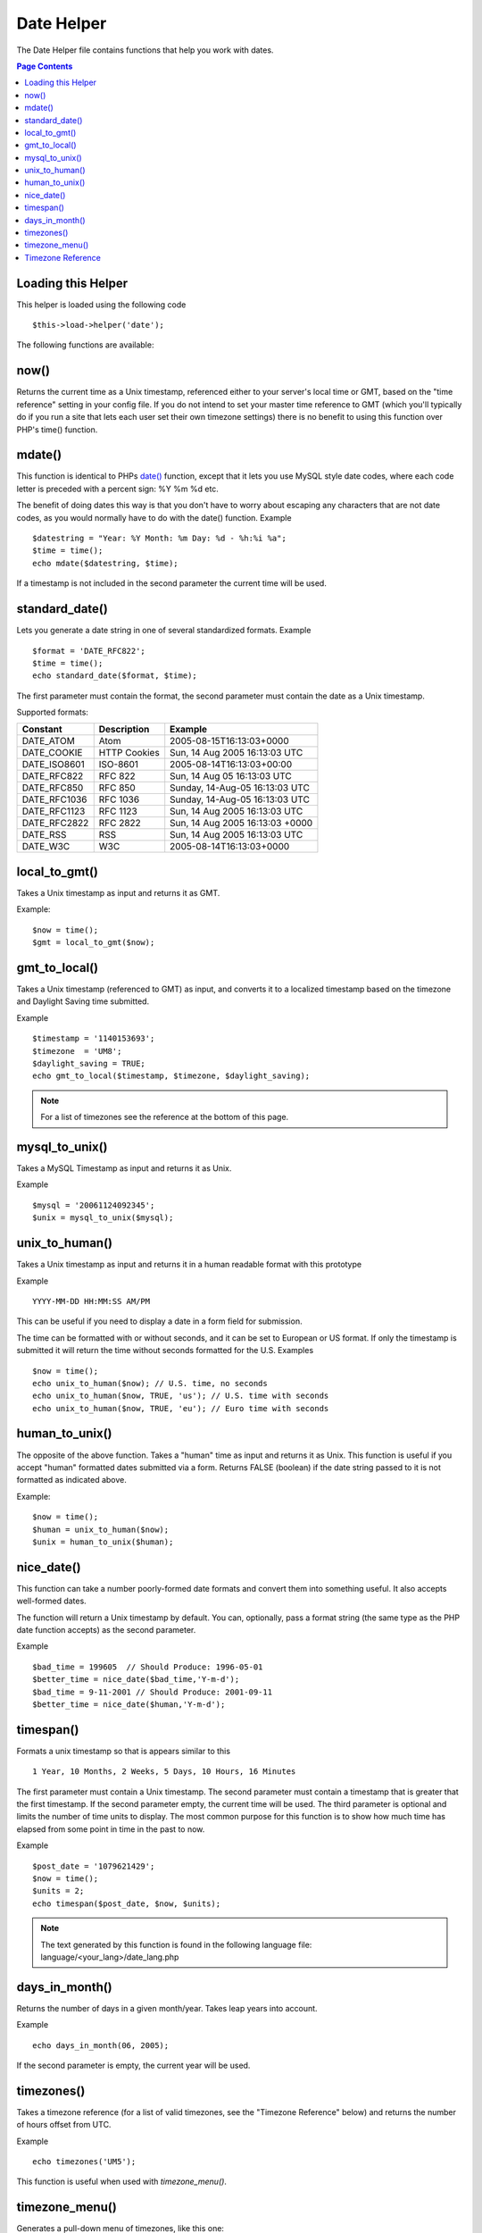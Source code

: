 ###########
Date Helper
###########

The Date Helper file contains functions that help you work with dates.

.. contents:: Page Contents

Loading this Helper
===================

This helper is loaded using the following code

::

	$this->load->helper('date');

The following functions are available:

now()
=====

Returns the current time as a Unix timestamp, referenced either to your
server's local time or GMT, based on the "time reference" setting in
your config file. If you do not intend to set your master time reference
to GMT (which you'll typically do if you run a site that lets each user
set their own timezone settings) there is no benefit to using this
function over PHP's time() function.

.. php:method:: now()

mdate()
=======

This function is identical to PHPs `date() <http://www.php.net/date>`_
function, except that it lets you use MySQL style date codes, where each
code letter is preceded with a percent sign: %Y %m %d etc.

The benefit of doing dates this way is that you don't have to worry
about escaping any characters that are not date codes, as you would
normally have to do with the date() function. Example

.. php:method:: mdate($datestr = '', $time = '')

	:param string 	$datestr: Date String
	:param integer 	$time: time
	:returns: integer


::

	$datestring = "Year: %Y Month: %m Day: %d - %h:%i %a";
	$time = time();
	echo mdate($datestring, $time);

If a timestamp is not included in the second parameter the current time
will be used.

standard_date()
===============

Lets you generate a date string in one of several standardized formats.
Example

.. php:method:: standard_date($fmt = 'DATE_RFC822', $time = '')

	:param string 	$fmt: the chosen format
	:param string 	$time: Unix timestamp
	:returns: string

::

	$format = 'DATE_RFC822';
	$time = time();
	echo standard_date($format, $time);

The first parameter must contain the format, the second parameter must
contain the date as a Unix timestamp.

Supported formats:

+----------------+------------------------+-----------------------------------+
| Constant       | Description            | Example                           |
+================+========================+===================================+
| DATE_ATOM      | Atom                   | 2005-08-15T16:13:03+0000          |
+----------------+------------------------+-----------------------------------+
| DATE_COOKIE    | HTTP Cookies           | Sun, 14 Aug 2005 16:13:03 UTC     |
+----------------+------------------------+-----------------------------------+
| DATE_ISO8601   | ISO-8601               | 2005-08-14T16:13:03+00:00         |
+----------------+------------------------+-----------------------------------+
| DATE_RFC822    | RFC 822                | Sun, 14 Aug 05 16:13:03 UTC       |
+----------------+------------------------+-----------------------------------+
| DATE_RFC850    | RFC 850                | Sunday, 14-Aug-05 16:13:03 UTC    |
+----------------+------------------------+-----------------------------------+
| DATE_RFC1036   | RFC 1036               | Sunday, 14-Aug-05 16:13:03 UTC    |
+----------------+------------------------+-----------------------------------+
| DATE_RFC1123   | RFC 1123               | Sun, 14 Aug 2005 16:13:03 UTC     |
+----------------+------------------------+-----------------------------------+
| DATE_RFC2822   | RFC 2822               | Sun, 14 Aug 2005 16:13:03 +0000   |
+----------------+------------------------+-----------------------------------+
| DATE_RSS       | RSS                    | Sun, 14 Aug 2005 16:13:03 UTC     |
+----------------+------------------------+-----------------------------------+
| DATE_W3C       | W3C                    | 2005-08-14T16:13:03+0000          |
+----------------+------------------------+-----------------------------------+


local_to_gmt()
==============

Takes a Unix timestamp as input and returns it as GMT. 

.. php:method:: local_to_gmt($time = '')

	:param integer 	$time: Unix timestamp
	:returns: string

Example:

::

	$now = time();
	$gmt = local_to_gmt($now);

gmt_to_local()
==============

Takes a Unix timestamp (referenced to GMT) as input, and converts it to
a localized timestamp based on the timezone and Daylight Saving time
submitted.

.. php:method:: gmt_to_local($time = '', $timezone = 'UTC', $dst = FALSE)

	:param integer 	$time: Unix timestamp
	:param string 	$timezone: timezone
	:param boolean 	$dst: whether DST is active
	:returns: integer

Example

::

	$timestamp = '1140153693';
	$timezone  = 'UM8';
	$daylight_saving = TRUE;
	echo gmt_to_local($timestamp, $timezone, $daylight_saving);


.. note:: For a list of timezones see the reference at the bottom of this page.


mysql_to_unix()
===============

Takes a MySQL Timestamp as input and returns it as Unix. 

.. php:method:: mysql_to_unix($time = '')

	:param integer 	$time: Unix timestamp
	:returns: integer

Example

::

	$mysql = '20061124092345';
	$unix = mysql_to_unix($mysql);

unix_to_human()
===============

Takes a Unix timestamp as input and returns it in a human readable
format with this prototype

.. php:method:: unix_to_human($time = '', $seconds = FALSE, $fmt = 'us')

	:param integer 	$time: Unix timestamp
	:param boolean 	$seconds: whether to show seconds
	:param string 	$fmt: format: us or euro
	:returns: integer

Example

::

	YYYY-MM-DD HH:MM:SS AM/PM

This can be useful if you need to display a date in a form field for
submission.

The time can be formatted with or without seconds, and it can be set to
European or US format. If only the timestamp is submitted it will return
the time without seconds formatted for the U.S. Examples

::

	$now = time();
	echo unix_to_human($now); // U.S. time, no seconds
	echo unix_to_human($now, TRUE, 'us'); // U.S. time with seconds
	echo unix_to_human($now, TRUE, 'eu'); // Euro time with seconds

human_to_unix()
===============

The opposite of the above function. Takes a "human" time as input and
returns it as Unix. This function is useful if you accept "human"
formatted dates submitted via a form. Returns FALSE (boolean) if the
date string passed to it is not formatted as indicated above. 

.. php:method:: human_to_unix($datestr = '')

	:param integer 	$datestr: Date String
	:returns: integer

Example:

::

	$now = time();
	$human = unix_to_human($now);
	$unix = human_to_unix($human);

nice_date()
===========

This function can take a number poorly-formed date formats and convert
them into something useful. It also accepts well-formed dates.

The function will return a Unix timestamp by default. You can,
optionally, pass a format string (the same type as the PHP date function
accepts) as the second parameter. 

.. php:method:: nice_date($bad_date = '', $format = FALSE) 

	:param integer 	$bad_date: The terribly formatted date-like string
	:param string 	$format: Date format to return (same as php date function)
	:returns: string

Example

::

	$bad_time = 199605  // Should Produce: 1996-05-01
	$better_time = nice_date($bad_time,'Y-m-d');
	$bad_time = 9-11-2001 // Should Produce: 2001-09-11
	$better_time = nice_date($human,'Y-m-d');

timespan()
==========

Formats a unix timestamp so that is appears similar to this

::

	1 Year, 10 Months, 2 Weeks, 5 Days, 10 Hours, 16 Minutes

The first parameter must contain a Unix timestamp. The second parameter
must contain a timestamp that is greater that the first timestamp. If
the second parameter empty, the current time will be used. The third 
parameter is optional and limits the number of time units to display. 
The most common purpose for this function is to show how much time has 
elapsed from some point in time in the past to now. 

.. php:method:: timespan($seconds = 1, $time = '', $units = '')

	:param integer 	$seconds: a number of seconds
	:param string 	$time: Unix timestamp
	:param integer 	$units: a number of time units to display
	:returns: string

Example

::

	$post_date = '1079621429';
	$now = time();
	$units = 2;
	echo timespan($post_date, $now, $units);

.. note:: The text generated by this function is found in the following language
	file: language/<your_lang>/date_lang.php

days_in_month()
===============

Returns the number of days in a given month/year. Takes leap years into
account. 

.. php:method:: days_in_month($month = 0, $year = '')

	:param integer 	$month: a numeric month
	:param integer 	$year: a numeric year
	:returns: integer

Example

::

	echo days_in_month(06, 2005);

If the second parameter is empty, the current year will be used.

timezones()
===========

Takes a timezone reference (for a list of valid timezones, see the
"Timezone Reference" below) and returns the number of hours offset from
UTC.

.. php:method:: timezones($tz = '')

	:param string 	$tz: a numeric timezone
	:returns: string

Example

::

	echo timezones('UM5');


This function is useful when used with `timezone_menu()`.

timezone_menu()
===============

Generates a pull-down menu of timezones, like this one:


.. raw:: html

	<form action="#">
		<select name="timezones">
			<option value='UM12'>(UTC - 12:00) Enitwetok, Kwajalien</option>
			<option value='UM11'>(UTC - 11:00) Nome, Midway Island, Samoa</option>
			<option value='UM10'>(UTC - 10:00) Hawaii</option>
			<option value='UM9'>(UTC - 9:00) Alaska</option>
			<option value='UM8'>(UTC - 8:00) Pacific Time</option>
			<option value='UM7'>(UTC - 7:00) Mountain Time</option>
			<option value='UM6'>(UTC - 6:00) Central Time, Mexico City</option>
			<option value='UM5'>(UTC - 5:00) Eastern Time, Bogota, Lima, Quito</option>
			<option value='UM4'>(UTC - 4:00) Atlantic Time, Caracas, La Paz</option>
			<option value='UM25'>(UTC - 3:30) Newfoundland</option>
			<option value='UM3'>(UTC - 3:00) Brazil, Buenos Aires, Georgetown, Falkland Is.</option>
			<option value='UM2'>(UTC - 2:00) Mid-Atlantic, Ascention Is., St Helena</option>
			<option value='UM1'>(UTC - 1:00) Azores, Cape Verde Islands</option>
			<option value='UTC' selected='selected'>(UTC) Casablanca, Dublin, Edinburgh, London, Lisbon, Monrovia</option>
			<option value='UP1'>(UTC + 1:00) Berlin, Brussels, Copenhagen, Madrid, Paris, Rome</option>
			<option value='UP2'>(UTC + 2:00) Kaliningrad, South Africa, Warsaw</option>
			<option value='UP3'>(UTC + 3:00) Baghdad, Riyadh, Moscow, Nairobi</option>
			<option value='UP25'>(UTC + 3:30) Tehran</option>
			<option value='UP4'>(UTC + 4:00) Adu Dhabi, Baku, Muscat, Tbilisi</option>
			<option value='UP35'>(UTC + 4:30) Kabul</option>
			<option value='UP5'>(UTC + 5:00) Islamabad, Karachi, Tashkent</option>
			<option value='UP45'>(UTC + 5:30) Bombay, Calcutta, Madras, New Delhi</option>
			<option value='UP6'>(UTC + 6:00) Almaty, Colomba, Dhaka</option>
			<option value='UP7'>(UTC + 7:00) Bangkok, Hanoi, Jakarta</option>
			<option value='UP8'>(UTC + 8:00) Beijing, Hong Kong, Perth, Singapore, Taipei</option>
			<option value='UP9'>(UTC + 9:00) Osaka, Sapporo, Seoul, Tokyo, Yakutsk</option>
			<option value='UP85'>(UTC + 9:30) Adelaide, Darwin</option>
			<option value='UP10'>(UTC + 10:00) Melbourne, Papua New Guinea, Sydney, Vladivostok</option>
			<option value='UP11'>(UTC + 11:00) Magadan, New Caledonia, Solomon Islands</option>
			<option value='UP12'>(UTC + 12:00) Auckland, Wellington, Fiji, Marshall Island</option>
		</select>
	</form>


This menu is useful if you run a membership site in which your users are
allowed to set their local timezone value.

The first parameter lets you set the "selected" state of the menu. For
example, to set Pacific time as the default you will do this

.. php:method:: timezone_menu($default = 'UTC', $class = "", $name = 'timezones')

	:param string 	$default: timezone
	:param string	$class: classname
	:param string	$name: menu name
	:returns: string

Example: 

::

	echo timezone_menu('UM8');

Please see the timezone reference below to see the values of this menu.

The second parameter lets you set a CSS class name for the menu.

.. note:: The text contained in the menu is found in the following
	language file: `language/<your_lang>/date_lang.php`


Timezone Reference
==================

The following table indicates each timezone and its location.

+------------+----------------------------------------------------------------+
| Time Zone  | Location                                                       |
+============+================================================================+
| UM12       | (UTC - 12:00) Enitwetok, Kwajalien                             |
+------------+----------------------------------------------------------------+
| UM11       | (UTC - 11:00) Nome, Midway Island, Samoa                       |
+------------+----------------------------------------------------------------+
| UM10       | (UTC - 10:00) Hawaii                                           |
+------------+----------------------------------------------------------------+
| UM9        | (UTC - 9:00) Alaska                                            |
+------------+----------------------------------------------------------------+
| UM8        | (UTC - 8:00) Pacific Time                                      |
+------------+----------------------------------------------------------------+
| UM7        | (UTC - 7:00) Mountain Time                                     |
+------------+----------------------------------------------------------------+
| UM6        | (UTC - 6:00) Central Time, Mexico City                         |
+------------+----------------------------------------------------------------+
| UM5        | (UTC - 5:00) Eastern Time, Bogota, Lima, Quito                 |
+------------+----------------------------------------------------------------+
| UM4        | (UTC - 4:00) Atlantic Time, Caracas, La Paz                    |
+------------+----------------------------------------------------------------+
| UM25       | (UTC - 3:30) Newfoundland                                      |
+------------+----------------------------------------------------------------+
| UM3        | (UTC - 3:00) Brazil, Buenos Aires, Georgetown, Falkland Is.    |
+------------+----------------------------------------------------------------+
| UM2        | (UTC - 2:00) Mid-Atlantic, Ascention Is., St Helena            |
+------------+----------------------------------------------------------------+
| UM1        | (UTC - 1:00) Azores, Cape Verde Islands                        |
+------------+----------------------------------------------------------------+
| UTC        | (UTC) Casablanca, Dublin, Edinburgh, London, Lisbon, Monrovia  |
+------------+----------------------------------------------------------------+
| UP1        | (UTC + 1:00) Berlin, Brussels, Copenhagen, Madrid, Paris, Rome |
+------------+----------------------------------------------------------------+
| UP2        | (UTC + 2:00) Kaliningrad, South Africa, Warsaw                 |
+------------+----------------------------------------------------------------+
| UP3        | (UTC + 3:00) Baghdad, Riyadh, Moscow, Nairobi                  |
+------------+----------------------------------------------------------------+
| UP25       | (UTC + 3:30) Tehran                                            |
+------------+----------------------------------------------------------------+
| UP4        | (UTC + 4:00) Adu Dhabi, Baku, Muscat, Tbilisi                  |
+------------+----------------------------------------------------------------+
| UP35       | (UTC + 4:30) Kabul                                             |
+------------+----------------------------------------------------------------+
| UP5        | (UTC + 5:00) Islamabad, Karachi, Tashkent                      |
+------------+----------------------------------------------------------------+
| UP45       | (UTC + 5:30) Bombay, Calcutta, Madras, New Delhi               |
+------------+----------------------------------------------------------------+
| UP6        | (UTC + 6:00) Almaty, Colomba, Dhaka                            |
+------------+----------------------------------------------------------------+
| UP7        | (UTC + 7:00) Bangkok, Hanoi, Jakarta                           |
+------------+----------------------------------------------------------------+
| UP8        | (UTC + 8:00) Beijing, Hong Kong, Perth, Singapore, Taipei      |
+------------+----------------------------------------------------------------+
| UP9        | (UTC + 9:00) Osaka, Sapporo, Seoul, Tokyo, Yakutsk             |
+------------+----------------------------------------------------------------+
| UP85       | (UTC + 9:30) Adelaide, Darwin                                  |
+------------+----------------------------------------------------------------+
| UP10       | (UTC + 10:00) Melbourne, Papua New Guinea, Sydney, Vladivostok |
+------------+----------------------------------------------------------------+
| UP11       | (UTC + 11:00) Magadan, New Caledonia, Solomon Islands          |
+------------+----------------------------------------------------------------+
| UP12       | (UTC + 12:00) Auckland, Wellington, Fiji, Marshall Island      |
+------------+----------------------------------------------------------------+
